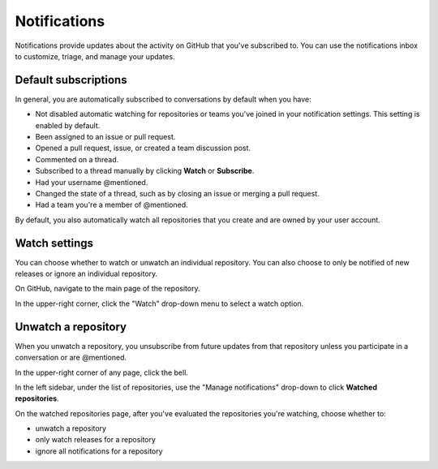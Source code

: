 =============
Notifications
=============

Notifications provide updates about the activity on GitHub that you've subscribed to. You can use the notifications inbox to customize, triage, and manage your updates.

Default subscriptions
=====================
In general, you are automatically subscribed to conversations by default when you have:

* Not disabled automatic watching for repositories or teams you've joined in your notification settings. This setting is enabled by default.
* Been assigned to an issue or pull request.
* Opened a pull request, issue, or created a team discussion post.
* Commented on a thread.
* Subscribed to a thread manually by clicking **Watch** or **Subscribe**.
* Had your username @mentioned.
* Changed the state of a thread, such as by closing an issue or merging a pull request.
* Had a team you're a member of @mentioned.

By default, you also automatically watch all repositories that you create and are owned by your user account.

Watch settings
==============
You can choose whether to watch or unwatch an individual repository. You can also choose to only be notified of new releases or ignore an individual repository.

On GitHub, navigate to the main page of the repository.

In the upper-right corner, click the "Watch" drop-down menu to select a watch option.

Unwatch a repository
====================
When you unwatch a repository, you unsubscribe from future updates from that repository unless you participate in a conversation or are @mentioned.

In the upper-right corner of any page, click the bell.

In the left sidebar, under the list of repositories, use the "Manage notifications" drop-down to click **Watched repositories**.

On the watched repositories page, after you've evaluated the repositories you're watching, choose whether to:

* unwatch a repository
* only watch releases for a repository
* ignore all notifications for a repository
